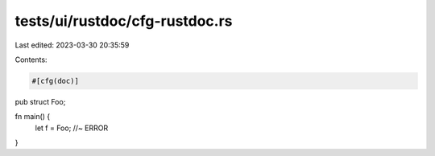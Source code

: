 tests/ui/rustdoc/cfg-rustdoc.rs
===============================

Last edited: 2023-03-30 20:35:59

Contents:

.. code-block:: rs

    #[cfg(doc)]
pub struct Foo;

fn main() {
    let f = Foo; //~ ERROR
}


